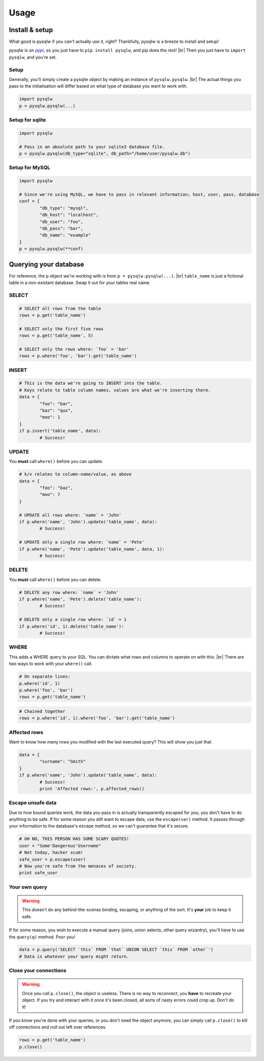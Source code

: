 Usage
=====

.. _pypi: https://pypi.python.org/pypi/pysqlw
.. |br| raw:: html
	
	<br />

Install & setup
---------------

What good is pysqlw if you can't actually use it, right? Thankfully, pysqlw is a breeze to install and setup!

pysqlw is on `pypi`_, so you just have to ``pip install pysqlw``, and pip does the rest! |br|
Then you just have to ``import pysqlw``, and you're set.

Setup
^^^^^
Generally, you'll simply create a pysqlw object by making an instance of ``pysqlw.pysqlw``. |br|
The actual things you pass to the initialisation will differ based on what type of database you want to work with.

.. code-block:: python

	import pysqlw
	p = pysqlw.pysqlw(...)

Setup for sqlite
^^^^^^^^^^^^^^^^

.. code-block:: python

	import pysqlw

	# Pass in an absolute path to your sqlite3 database file.
	p = pysqlw.pysqlw(db_type="sqlite", db_path="/home/user/pysqlw.db")

Setup for MySQL
^^^^^^^^^^^^^^^

.. code-block:: python

	import pysqlw

	# Since we're using MySQL, we have to pass in relevant information; host, user, pass, database
	conf = {
		"db_type": "mysql",
		"db_host": "localhost",
		"db_user": "foo",
		"db_pass": "bar",
		"db_name": "example"
	}
	p = pysqlw.pysqlw(**conf)

Querying your database
----------------------
For reference, the ``p`` object we're working with is from ``p = pysqlw.pysqlw(...)``. |br|
``table_name`` is just a fictional table in a non-existant database. Swap it out for your tables real name.

SELECT
^^^^^^

.. code-block:: python

	# SELECT all rows from the table
	rows = p.get('table_name')

	# SELECT only the first five rows
	rows = p.get('table_name', 5)

	# SELECT only the rows where: `foo` = 'bar'
	rows = p.where('foo', 'bar').get('table_name')

INSERT
^^^^^^

.. code-block:: python

	# This is the data we're going to INSERT into the table.
	# Keys relate to table column names, values are what we're inserting there.
	data = {
		"foo": "bar",
		"baz": "qux",
		"moo": 1
	}
	if p.insert('table_name', data):
		# Success!

UPDATE
^^^^^^
You **must** call ``where()`` before you can update.

.. code-block:: python

	# k/v relates to column-name/value, as above
	data = {
		"foo": "baz",
		"moo": 7
	}

	# UPDATE all rows where: `name` = 'John'
	if p.where('name', 'John').update('table_name', data):
		# Success!

	# UPDATE only a single row where: `name` = 'Pete'
	if p.where('name', 'Pete').update('table_name', data, 1):
		# Success!

DELETE
^^^^^^
You **must** call ``where()`` before you can delete.

.. code-block:: python

	# DELETE any row where: `name` = 'John'
	if p.where('name', 'Pete').delete('table_name'):
		# Success!

	# DELETE only a single row where: `id` = 1
	if p.where('id', 1).delete('table_name'):
		# Success!

WHERE
^^^^^
This adds a WHERE query to your SQL. You can dictate what rows and columns to operate on with this. |br|
There are two ways to work with your ``where()`` call.

.. code-block:: python
	
	# On separate lines:
	p.where('id', 1)
	p.where('foo', 'bar')
	rows = p.get('table_name')

.. code-block:: python
	
	# Chained together
	rows = p.where('id', 1).where('foo', 'bar').get('table_name')

Affected rows
^^^^^^^^^^^^^
Want to know how many rows you modified with the last executed query? This will show you just that.

.. code-block:: python
	
	data = {
		"surname": "Smith"
	}
	if p.where('name', 'John').update('table_name', data):
		# Success!
		print 'Affected rows:', p.affected_rows()

Escape unsafe data
^^^^^^^^^^^^^^^^^^
Due to how bound queries work, the data you pass in is actually transparently escaped for you; you don't have to do anything to be safe.
If for some reason you still want to escape data, use the ``escape(var)`` method. It passes through your information to the database's escape method, so we can't guarantee that it's secure.

.. code-block:: python
	
	# OH NO, THIS PERSON HAS SOME SCARY QUOTES!
	user = "Some'Dangerous'Username"
	# Not today, hacker scum!
	safe_user = p.escape(user)
	# Now you're safe from the menaces of society.
	print safe_user

Your own query
^^^^^^^^^^^^^^
.. warning::
	This doesn't do any behind-the-scenes binding, escaping, or anything of the sort. It's **your** job to keep it safe.

If for some reason, you wish to execute a manual query (joins, union selects, other query wizardry), you'll have to use the ``query(q)`` method. Poor you!

.. code-block:: python
	
	data = p.query('SELECT `this` FROM `that` UNION SELECT `this` FROM `other`')
	# Data is whatever your query might return.

Close your connections
^^^^^^^^^^^^^^^^^^^^^^
.. warning::
	Once you call ``p.close()``, the object is useless. There is no way to reconnect, you **have** to recreate your object.
	If you try and interact with it once it's been closed, all sorts of nasty errors could crop up. Don't do it!

If you know you're done with your queries, or you don't need the object anymore, you can simply call ``p.close()`` to kill off connections and null out left over references.

.. code-block:: python
	
	rows = p.get('table_name')
	p.close()